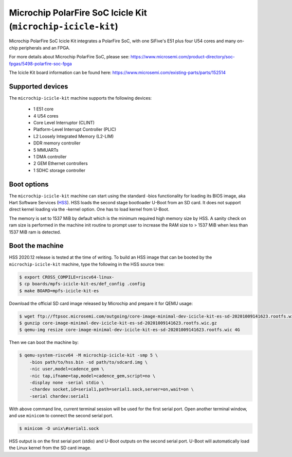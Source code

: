 Microchip PolarFire SoC Icicle Kit (``microchip-icicle-kit``)
=============================================================

Microchip PolarFire SoC Icicle Kit integrates a PolarFire SoC, with one
SiFive's E51 plus four U54 cores and many on-chip peripherals and an FPGA.

For more details about Microchip PolarFire SoC, please see:
https://www.microsemi.com/product-directory/soc-fpgas/5498-polarfire-soc-fpga

The Icicle Kit board information can be found here:
https://www.microsemi.com/existing-parts/parts/152514

Supported devices
-----------------

The ``microchip-icicle-kit`` machine supports the following devices:

 * 1 E51 core
 * 4 U54 cores
 * Core Level Interruptor (CLINT)
 * Platform-Level Interrupt Controller (PLIC)
 * L2 Loosely Integrated Memory (L2-LIM)
 * DDR memory controller
 * 5 MMUARTs
 * 1 DMA controller
 * 2 GEM Ethernet controllers
 * 1 SDHC storage controller

Boot options
------------

The ``microchip-icicle-kit`` machine can start using the standard -bios
functionality for loading its BIOS image, aka Hart Software Services (HSS_).
HSS loads the second stage bootloader U-Boot from an SD card. It does not
support direct kernel loading via the -kernel option. One has to load kernel
from U-Boot.

The memory is set to 1537 MiB by default which is the minimum required high
memory size by HSS. A sanity check on ram size is performed in the machine
init routine to prompt user to increase the RAM size to > 1537 MiB when less
than 1537 MiB ram is detected.

Boot the machine
----------------

HSS 2020.12 release is tested at the time of writing. To build an HSS image
that can be booted by the ``microchip-icicle-kit`` machine, type the following
in the HSS source tree:

.. code-block:: bash

  $ export CROSS_COMPILE=riscv64-linux-
  $ cp boards/mpfs-icicle-kit-es/def_config .config
  $ make BOARD=mpfs-icicle-kit-es

Download the official SD card image released by Microchip and prepare it for
QEMU usage:

.. code-block:: bash

  $ wget ftp://ftpsoc.microsemi.com/outgoing/core-image-minimal-dev-icicle-kit-es-sd-20201009141623.rootfs.wic.gz
  $ gunzip core-image-minimal-dev-icicle-kit-es-sd-20201009141623.rootfs.wic.gz
  $ qemu-img resize core-image-minimal-dev-icicle-kit-es-sd-20201009141623.rootfs.wic 4G

Then we can boot the machine by:

.. code-block:: bash

  $ qemu-system-riscv64 -M microchip-icicle-kit -smp 5 \
      -bios path/to/hss.bin -sd path/to/sdcard.img \
      -nic user,model=cadence_gem \
      -nic tap,ifname=tap,model=cadence_gem,script=no \
      -display none -serial stdio \
      -chardev socket,id=serial1,path=serial1.sock,server=on,wait=on \
      -serial chardev:serial1

With above command line, current terminal session will be used for the first
serial port. Open another terminal window, and use ``minicom`` to connect the
second serial port.

.. code-block:: bash

  $ minicom -D unix\#serial1.sock

HSS output is on the first serial port (stdio) and U-Boot outputs on the
second serial port. U-Boot will automatically load the Linux kernel from
the SD card image.

.. _HSS: https://github.com/polarfire-soc/hart-software-services
